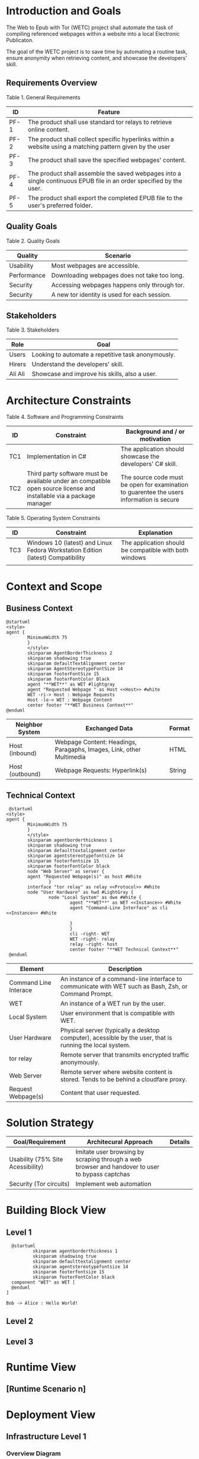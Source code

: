* Introduction and Goals
The Web to Epub with Tor (WETC) project shall automate the task of compiling referenced webpages within a website into a local Electronic Publicaton.

The goal of the WETC project is to save time by automating a routine task, ensure anonymity when retrieving content, and showcase the developers' skill.

** Requirements Overview
Table 1. General Requirements
| ID   | Feature                                                                                                             |
|------+---------------------------------------------------------------------------------------------------------------------|
| PF-1 | The product shall use standard tor relays to retrieve online content.                                               |
| PF-2 | The product shall collect specific hyperlinks within a website using a matching pattern given by the user           |
| PF-3 | The product shall save the specified webpages' content.                                                             |
| PF-4 | The product shall assemble the saved webpages into a single continuous EPUB file in an order specified by the user. |
| PF-5 | The product shall export the completed EPUB file to the user's preferred folder.                                    |

** Quality Goals
Table 2. Quality Goals
| Quality     | Scenario                                     |
|-------------+----------------------------------------------|
| Usability   | Most webpages are accessible.                 |
| Performance | Downloading webpages does not take too long. |
| Security    | Accessing webpages happens only through tor.  |
| Security    | A new tor identity is used for each session. |

** Stakeholders
Table 3. Stakeholders
| Role    | Goal                                               |
|---------+----------------------------------------------------|
| Users   | Looking to automate a repetitive task anonymously. |
| Hirers  | Understand the developers' skill.                  |
| Ali Ali | Showcase and improve his skills, also a user.      |

* Architecture Constraints
Table 4. Software and Programming Constraints
| ID  | Constraint                                                                                                           | Background and / or motivation                                                            |
|-----+----------------------------------------------------------------------------------------------------------------------+-------------------------------------------------------------------------------------------|
| TC1 | Implementation in C#                                                                                                 | The application should showcase the developers' C# skill.                                 |
| TC2 | Third party software must be available under an compatible open source license and installable via a package manager | The source code must be open for examination to guarentee the users information is secure |

Table 5. Operating System Constraints
| ID  | Constraint                      | Explanation                                            |
|-----+---------------------------------+--------------------------------------------------------|
| TC3 | Windows 10 (latest) and Linux Fedora Workstation Edition (latest) Compatibility           | The application should be compatible with both windows |
|     |                                 |                                                        |

* Context and Scope

** Business Context
#+BEGIN_SRC plantuml :file ~/org/WebScrapingWithTOR/B-1.png
  @startuml
  <style>
  agent {
          MinimumWidth 75
          }
          </style>
          skinparam AgentBorderThickness 2
          skinparam shadowing true
          skinparam defaultTextAlignment center
          skinparam AgentStereotypeFontSize 14
          skinparam footerFontSize 15
          skinparam footerFontColor Black
          agent "**WET**" as WET #lightgray
          agent "Requested Webpage " as Host <<Host>> #white
          WET -ri-> Host : Webpage Requests
          Host -le-> WET : Webpage Content
          center footer "**WET Business Context**"
  @enduml
#+End_SRC

#+RESULTS:
[[file:~/org/WebScrapingWithTOR/B-1.png]]

| Neighbor System | Exchanged Data                                                       | Format |
|-----------------+----------------------------------------------------------------------+--------|
| Host (inbound)  | Webpage Content: Headings, Paragaphs, Images, Link, other Multimedia | HTML   |
| Host (outbound) | Webpage Requests: Hyperlink(s)                                       | String |

** Technical Context
#+BEGIN_SRC plantuml :file ~/org/WebScrapingWithTOR/B-4.png
   @startuml
  <style>
  agent {
          MinimumWidth 75
          }
          </style>
          skinparam agentborderthickness 1
          skinparam shadowing true
          skinparam defaulttextalignment center
          skinparam agentstereotypefontsize 14
          skinparam footerfontsize 15
          skinparam footerFontColor black
          node "Web Server" as server {
          agent "Requested Webpage(s)" as host #White
                  }
          interface "tor relay" as relay <<Protocol>> #White
          node "User Hardware" as hwd #LightGray {
                  node "Local System" as dwe #White {
                          agent "**WET**" as WET <<Instance>> #White
                          agent "Command-Line Interface" as cli <<Instance>> #White

                          }
                          }
                          cli -right- WET
                          WET -right- relay
                          relay -right- host
                          center footer "**WET Technical Context**"
   @enduml
#+END_SRC

#+RESULTS:
[[file:B-2.png][Technical Context for WET]]
| Element                            | Description                                                                                               |
|------------------------------------+-----------------------------------------------------------------------------------------------------------|
| <<Instance>> Command Line Interace | An instance of a command-line interface to communicate with WET such as Bash, Zsh, or Command Prompt.     |
| <<Instance>> WET                   | An instance of a WET run by the user.                                                                     |
| Local System                       | User environment that is compatible with WET.                                                             |
| User Hardware                      | Physical server (typically a desktop computer), acessible by the user, that is running the local  system. |
| <<Protocol>> tor relay             | Remote server that transmits encrypted traffic anonymously.                                               |
| Web Server                         | Remote server where website content is stored. Tends to be behind a cloudfare proxy.                      |
| Request Webpage(s)                 | Content that user requested.                                                                              |


* Solution Strategy
| Goal/Requirement                  | Architecural Approach                                                                           | Details |
|-----------------------------------+-------------------------------------------------------------------------------------------------+---------|
| Usability (75% Site Acessibility) | Imitate user browsing by scraping through a web browser and handover to user to bypass captchas |         |
| Security (Tor circuits)           | Implement web automation                                                                        |         |

* Building Block View
** Level 1
#+BEGIN_SRC plantuml :file ~/org/WebScrapingWithTOR/B-3.png
    @startuml
            skinparam agentborderthickness 1
            skinparam shadowing true
            skinparam defaulttextalignment center
            skinparam agentstereotypefontsize 14
            skinparam footerfontsize 15
            skinparam footerFontColor black
    component "WET" as WET [
    @enduml
  ]
#+END_SRC

#+RESULTS:
[[file:~/org/WebScrapingWithTOR/B-3.png]]
#+begin_src plantuml :file images/hello-uml.png
Bob -> Alice : Hello World!
#+end_src

#+RESULTS:
[[file:images/hello-uml.png]]

** Level 2
** Level 3
* Runtime View
** [Runtime Scenario n]
* Deployment View
** Infrastructure Level 1
*** Overview Diagram
*** Motivation
*** Quality and/or Performance Features
*** Mapping of Building Blocks to Infrastructure
** Infrastructure Level 2
*** [Infrastructure Element n]
* Cross-cutting Concepts
** [Concept n]
* Architecture Decisions
* Quality Requirements
** Quality Tree
** Quality Scenarios
* Risks and Technical Debts
* Glossary
